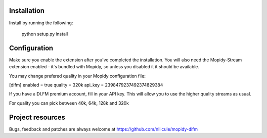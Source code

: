 Installation
============

Install by running the following:

  python setup.py install


Configuration
=============

Make sure you enable the extension after you've completed the installation. You will also
need the Mopidy-Stream extension enabled - it's bundled with Mopidy, so unless you disabled it
it should be available.

You may change prefered quality in your Mopidy configuration file:

[difm]
enabled = true
quality = 320k
api_key = 2398479237492374829384

If you have a DI.FM premium account, fill in your API key. This will allow you to use the higher
quality streams as usual. 

For quality you can pick between 40k, 64k, 128k and 320k


Project resources
=================

Bugs, feedback and patches are always welcome at https://github.com/nilicule/mopidy-difm

